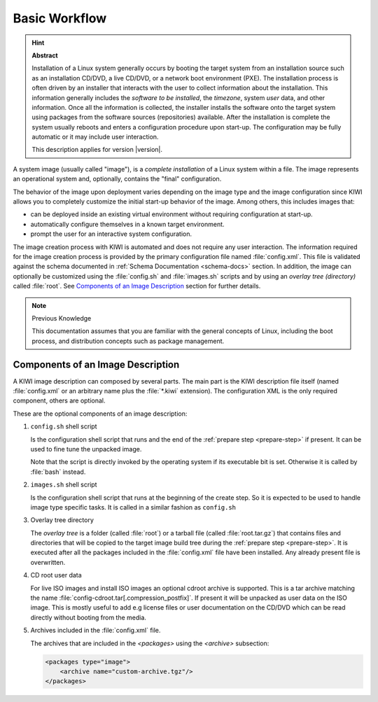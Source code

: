 Basic Workflow
==============

.. hint:: **Abstract**

    Installation of a Linux system generally occurs by booting the target
    system from an installation source such as an installation CD/DVD, a live
    CD/DVD, or a network boot environment (PXE). The installation process is
    often driven by an installer that interacts with the user to collect
    information about the installation. This information generally includes the
    *software to be installed*, the *timezone*, system *user* data, and
    other information. Once all the information is collected, the installer
    installs the software onto the target system using packages from the
    software sources (repositories) available. After the installation is
    complete the system usually reboots and enters a configuration procedure
    upon start-up. The configuration may be fully automatic or it may include
    user interaction.

    This description applies for version |version|.

A system image (usually called "image"), is a *complete installation* of a Linux
system within a file. The image represents an operational system and,
optionally, contains the "final" configuration.

The behavior of the image upon deployment varies depending on the image type
and the image configuration since KIWI allows you to completely customize
the initial start-up behavior of the image. Among others, this includes
images that:

* can be deployed inside an existing virtual environment without requiring
  configuration at start-up.
* automatically configure themselves in a known target environment.
* prompt the user for an interactive system configuration.

The image creation process with KIWI is automated and does not require any
user interaction. The information required for the image creation process is
provided by the primary configuration file named :file:`config.xml`.
This file is validated against the schema documented in
:ref:`Schema Documentation <schema-docs>` section.
In addition, the image can optionally be customized
using the :file:`config.sh` and :file:`images.sh` scripts
and by using an *overlay tree (directory)* called :file:`root`.
See `Components of an Image Description`_ section for further details.

.. note:: Previous Knowledge

    This documentation assumes that you are familiar with the general
    concepts of Linux, including the boot process, and distribution concepts
    such as package management.

.. _description_components:

Components of an Image Description
----------------------------------

A KIWI image description can composed by several parts. The main part is
the KIWI description file itself (named :file:`config.xml` or an arbitrary
name plus the :file:`*.kiwi` extension). The configuration XML is the
only required component, others are optional.

These are the optional components of an image description:

#. ``config.sh`` shell script

   Is the configuration shell script that runs and the end of the
   :ref:`prepare step <prepare-step>` if present. It can be used to
   fine tune the unpacked image.

   Note that the script is directly invoked by the operating system if its
   executable bit is set. Otherwise it is called by :file:`bash` instead.

#. ``images.sh`` shell script

   Is the configuration shell script that runs at the beginning of the
   create step. So it is expected to be used to handle image type specific
   tasks. It is called in a similar fashion as ``config.sh``

#. Overlay tree directory

   The *overlay tree* is a folder (called :file:`root`)
   or a tarball file (called :file:`root.tar.gz`) that contains
   files and directories that will be copied to the target image build tree
   during the :ref:`prepare step <prepare-step>`. It is executed
   after all the packages included in the :file:`config.xml` file
   have been installed. Any already present file is overwritten.

#. CD root user data

   For live ISO images and install ISO images an optional cdroot archive
   is supported. This is a tar archive matching the name
   :file:`config-cdroot.tar[.compression_postfix]`. If present it will
   be unpacked as user data on the ISO image. This is mostly useful to
   add e.g license files or user documentation on the CD/DVD which
   can be read directly without booting from the media.

#. Archives included in the :file:`config.xml` file.

   The archives that are included in the `<packages>` using the `<archive>`
   subsection:

   .. code:: xml

      <packages type="image">
          <archive name="custom-archive.tgz"/>
      </packages>
